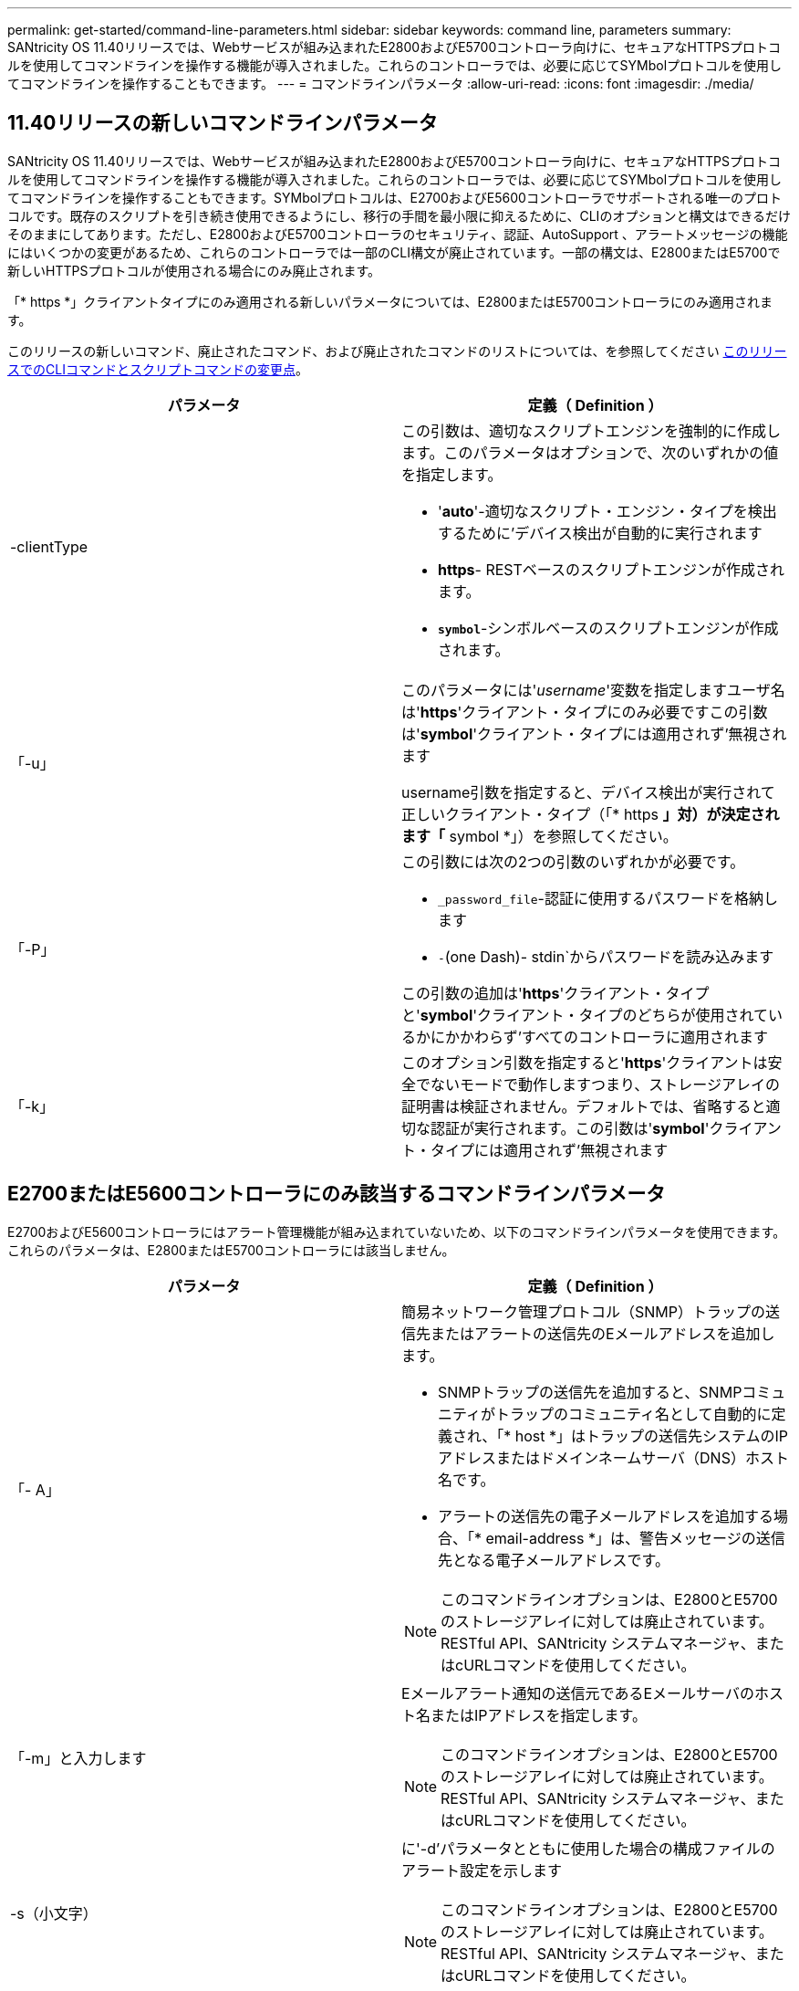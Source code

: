 ---
permalink: get-started/command-line-parameters.html 
sidebar: sidebar 
keywords: command line, parameters 
summary: SANtricity OS 11.40リリースでは、Webサービスが組み込まれたE2800およびE5700コントローラ向けに、セキュアなHTTPSプロトコルを使用してコマンドラインを操作する機能が導入されました。これらのコントローラでは、必要に応じてSYMbolプロトコルを使用してコマンドラインを操作することもできます。 
---
= コマンドラインパラメータ
:allow-uri-read: 
:icons: font
:imagesdir: ./media/




== 11.40リリースの新しいコマンドラインパラメータ

SANtricity OS 11.40リリースでは、Webサービスが組み込まれたE2800およびE5700コントローラ向けに、セキュアなHTTPSプロトコルを使用してコマンドラインを操作する機能が導入されました。これらのコントローラでは、必要に応じてSYMbolプロトコルを使用してコマンドラインを操作することもできます。SYMbolプロトコルは、E2700およびE5600コントローラでサポートされる唯一のプロトコルです。既存のスクリプトを引き続き使用できるようにし、移行の手間を最小限に抑えるために、CLIのオプションと構文はできるだけそのままにしてあります。ただし、E2800およびE5700コントローラのセキュリティ、認証、AutoSupport 、アラートメッセージの機能にはいくつかの変更があるため、これらのコントローラでは一部のCLI構文が廃止されています。一部の構文は、E2800またはE5700で新しいHTTPSプロトコルが使用される場合にのみ廃止されます。

「* https *」クライアントタイプにのみ適用される新しいパラメータについては、E2800またはE5700コントローラにのみ適用されます。

このリリースの新しいコマンド、廃止されたコマンド、および廃止されたコマンドのリストについては、を参照してください xref:changes-in-the-cli-and-script-commands-in-this-release.adoc[このリリースでのCLIコマンドとスクリプトコマンドの変更点]。

[cols="2*"]
|===
| パラメータ | 定義（ Definition ） 


 a| 
-clientType
 a| 
この引数は、適切なスクリプトエンジンを強制的に作成します。このパラメータはオプションで、次のいずれかの値を指定します。

* '*auto*'-適切なスクリプト・エンジン・タイプを検出するために'デバイス検出が自動的に実行されます
* *https*- RESTベースのスクリプトエンジンが作成されます。
* `*symbol*`-シンボルベースのスクリプトエンジンが作成されます。




 a| 
「-u」
 a| 
このパラメータには'_username_'変数を指定しますユーザ名は'*https*'クライアント・タイプにのみ必要ですこの引数は'*symbol*'クライアント・タイプには適用されず'無視されます

username引数を指定すると、デバイス検出が実行されて正しいクライアント・タイプ（「* https *」対）が決定されます「* symbol *」）を参照してください。



 a| 
「-P」
 a| 
この引数には次の2つの引数のいずれかが必要です。

* `_password_file`-認証に使用するパスワードを格納します
* `-`(one Dash)- stdin`からパスワードを読み込みます


この引数の追加は'*https*'クライアント・タイプと'*symbol*'クライアント・タイプのどちらが使用されているかにかかわらず'すべてのコントローラに適用されます



 a| 
「-k」
 a| 
このオプション引数を指定すると'*https*'クライアントは安全でないモードで動作しますつまり、ストレージアレイの証明書は検証されません。デフォルトでは、省略すると適切な認証が実行されます。この引数は'*symbol*'クライアント・タイプには適用されず'無視されます

|===


== E2700またはE5600コントローラにのみ該当するコマンドラインパラメータ

E2700およびE5600コントローラにはアラート管理機能が組み込まれていないため、以下のコマンドラインパラメータを使用できます。これらのパラメータは、E2800またはE5700コントローラには該当しません。

[cols="2*"]
|===
| パラメータ | 定義（ Definition ） 


 a| 
「- A」
 a| 
簡易ネットワーク管理プロトコル（SNMP）トラップの送信先またはアラートの送信先のEメールアドレスを追加します。

* SNMPトラップの送信先を追加すると、SNMPコミュニティがトラップのコミュニティ名として自動的に定義され、「* host *」はトラップの送信先システムのIPアドレスまたはドメインネームサーバ（DNS）ホスト名です。
* アラートの送信先の電子メールアドレスを追加する場合、「* email-address *」は、警告メッセージの送信先となる電子メールアドレスです。


[NOTE]
====
このコマンドラインオプションは、E2800とE5700のストレージアレイに対しては廃止されています。RESTful API、SANtricity システムマネージャ、またはcURLコマンドを使用してください。

====


 a| 
「-m」と入力します
 a| 
Eメールアラート通知の送信元であるEメールサーバのホスト名またはIPアドレスを指定します。

[NOTE]
====
このコマンドラインオプションは、E2800とE5700のストレージアレイに対しては廃止されています。RESTful API、SANtricity システムマネージャ、またはcURLコマンドを使用してください。

====


 a| 
-s（小文字）
 a| 
に'-d'パラメータとともに使用した場合の構成ファイルのアラート設定を示します

[NOTE]
====
このコマンドラインオプションは、E2800とE5700のストレージアレイに対しては廃止されています。RESTful API、SANtricity システムマネージャ、またはcURLコマンドを使用してください。

====


 a| 
`-x`(小文字)
 a| 
SNMPトラップの送信先またはアラートの送信先Eメールアドレスを削除します。「_community_`」はトラップのSNMPコミュニティ名で、「_host_」はトラップの送信先システムのIPアドレスまたはDNSホスト名です。

[NOTE]
====
このコマンドラインオプションは、E2800とE5700のストレージアレイに対しては廃止されています。RESTful API、SANtricity システムマネージャ、またはcURLコマンドを使用してください。

====
|===


== symbolクライアントタイプで実行されているすべてのコントローラに適用されるコマンドラインパラメータ

[cols="2*"]
|===
| パラメータ | 定義（ Definition ） 


 a| 
「R」（大文字）
 a| 
パスワードのユーザロールを定義します。ロールには次のいずれかを指定できます。

* `*admin*`--ユーザーはストレージ・アレイの構成を変更する権限を持っています
* *monitor*--ユーザーにはストレージアレイの構成を表示する権限がありますが'変更はできません


'*-R*'パラメータは'*–p *'パラメータとともに使用する場合にのみ有効ですこのパラメータは'ストレージ・アレイのパスワードを定義することを指定します

「*-R*」パラメータは、ストレージ・アレイでデュアル・パスワード機能が有効になっている場合にのみ必要です。これらの条件では'*-R*'パラメータは不要です

* ストレージアレイでデュアルパスワード機能が有効になっていません。
* ストレージアレイにAdminロールが1つだけ設定されていて、Monitorロールが設定されていない。


|===


== すべてのコントローラおよびすべてのクライアントタイプに適用可能なコマンドラインパラメータ

[cols="2*"]
|===
| パラメータ | 定義（ Definition ） 


 a| 
`_host-name-or -ip-address_`
 a| 
帯域内管理ストレージ・アレイまたは帯域外管理ストレージ・アレイのホスト名またはインターネット・プロトコル（IP）アドレス（`_xxx.xxx.xxx.xxx）を指定します

* ホストからインバンド・ストレージ管理を使用してストレージ・アレイを管理する場合'複数のストレージ・アレイがホストに接続されている場合は'-n'パラメータまたは-w'パラメータを使用する必要があります
* 各コントローラ上のイーサネット接続を介したアウトオブバンドストレージ管理を使用してストレージアレイを管理する場合は、コントローラの「_host-name-or -ip-address_」を指定する必要があります。
* 以前にEnterprise Management Windowでストレージ・アレイを設定済みの場合は'-n'パラメータを使用して'ユーザーが指定した名前でストレージ・アレイを指定できます
* 以前にEnterprise Management Windowでストレージアレイを設定済みの場合は、World Wide Identifier（WWID）を使用してストレージアレイを指定できます。




 a| 
「- A」
 a| 
構成ファイルにストレージアレイを追加します。'-a'パラメータに'_host-name-or -ip-address_'を指定しない場合'自動検出は'ローカル・サブネットをスキャンしてストレージ・アレイを検出します



 a| 
「-c」
 a| 
指定したストレージアレイで実行するスクリプトコマンドを入力することを示します。各コマンドをセミコロン(`;`)で終了します。同じコマンド行に複数の`-c'パラメータを配置することはできません「-c」パラメータの後には、複数のスクリプトコマンドを含めることができます。



 a| 
d`
 a| 
スクリプト構成ファイルの内容を表示します。ファイルの内容は、「_storage-system-name host_name1 host_name2_`」の形式になります



 a| 
「-e」と入力します
 a| 
構文チェックを実行せずにコマンドを実行します。



 a| 
F（大文字）
 a| 
すべてのアラートの送信元となるEメールアドレスを指定します。



 a| 
`-f`(小文字)
 a| 
指定したストレージアレイで実行するスクリプトコマンドを含むファイルの名前を指定します。'-f'パラメータはどちらもスクリプト・コマンドを実行するためのものであるという点で'-c'パラメータと似ています-cパラメータは'個のスクリプト・コマンドを実行します-fパラメータは'スクリプト・コマンドのファイルを実行しますデフォルトでは、ファイルでスクリプトコマンドを実行したときに発生したエラーは無視され、ファイルは引き続き実行されます。この動作をオーバーライドするには、スクリプトファイルで「set session errorAction=stop」コマンドを使用します。



 a| 
「-g」
 a| 
Eメール送信者の連絡先情報が格納されたASCIIファイルを指定します。この連絡先はすべてのEメールアラート通知に記載されます。区切り記号や書式設定のない、テキストのみのASCIIファイルを指定する必要があります。「userdata.txt」ファイルが存在する場合は、「-g」パラメータは使用しないでください。



 a| 
「 -h 」と入力します
 a| 
ストレージアレイの接続先であるSNMPエージェントを実行しているホストの名前を指定します。「-h」パラメータは、次のパラメータとともに使用します。

* 「- A」
* 「-x」と入力します




 a| 
「-i」（大文字）
 a| 
Eメールアラート通知に含める情報のタイプを指定します。次の値を選択できます。

* eventOnly-イベント情報のみが電子メールに含まれています
* profile --イベントとアレイのプロファイル情報が電子メールに含まれています


電子メール配信の頻度は'-qパラメータを使用して指定できます



 a| 
「-i」(小文字)
 a| 
既知のストレージアレイのIPアドレスを表示します。「-i」パラメータは、「-d」パラメータとともに使用します。ファイルの内容の形式は'_storage-system-name IP-address1 ipAddress2_'です



 a| 
「-n」
 a| 
スクリプトコマンドを実行するストレージアレイの名前を指定します。この名前は'_host-name-or -ip-address_'を使用する場合は省略可能ですストレージ・アレイの管理にインバンド方式を使用している場合'複数のストレージ・アレイが指定されたアドレスでホストに接続されている場合は'-n'パラメータを使用する必要があります「_host-name-or -ip-address_」が使用されていない場合、ストレージアレイ名は必須です。Enterprise Management Windowで使用するように設定したストレージアレイの名前（構成ファイルに定義されている名前）が、設定済みの他のストレージアレイの名前と重複しないようにしてください。



 a| 
「-o」と入力します
 a| 
スクリプトコマンドの実行で生成されるすべての出力テキストのファイル名を指定します。-o'パラメータは、次のパラメータとともに使用します。

* 「-c」
* 「 -f 」


出力ファイルを指定しない場合、出力テキストは標準出力（stdout）に出力されます。このパラメータが設定されているかどうかに関係なく、スクリプトコマンド以外のコマンドからの出力はすべてstdoutに送信されます。



 a| 
「 -p 」
 a| 
コマンドを実行するストレージアレイのパスワードを定義します。次の場合、パスワードは必要ありません。

* ストレージアレイにパスワードが設定されていません。
* パスワードは、実行しているスクリプトファイルで指定します。
* パスワードを指定するには'-c'パラメータと次のコマンドを使用します


[listing]
----
set session password=password
----


 a| 
「-P」
 a| 
この引数には次の2つの引数のいずれかが必要です。

* `_password_file`-認証に使用するパスワードを格納します
* `-`(Dash)- stdin`からパスワードを読み込みます


この引数の追加は'*https*'クライアント・タイプと'*symbol*'クライアント・タイプのどちらが使用されているかにかかわらず'すべてのコントローラに適用されます



 a| 
「-q」と入力します
 a| 
イベント通知を受信する頻度およびイベント通知で返される情報のタイプを指定します。重大イベントについては、最低でも基本的なイベント情報を含むEメールアラート通知が生成されます。これらの値は'-qパラメータに有効です

* everyEvent`--すべての電子メールアラート通知と共に情報が返される。
* `2`--情報は2時間ごとに何回も返されない。
* `4`--情報は4時間ごとに何回も返されない。
* `8`--情報は8時間ごとに何度も返されない。
* 12日--情報は12時間ごとに1回しか返されません。
* 24日--情報は24時間ごとに1回しか返されません。


-iパラメータを使用すると'メール・アラート通知に含まれる情報のタイプを指定できます

* 「-i」パラメータを「eventOnly」に設定した場合、「-q」パラメータに有効な値は「everyEvent」のみです。
* 「-i」パラメータを「profile」値または「supportbundle」値に設定した場合、この情報は、「-q」パラメータで指定された頻度で電子メールに含まれます。




 a| 
「-quick`」
 a| 
単一行の処理に要する時間を短縮します。単一行操作の例としては'recreate snapshot volumeコマンドがありますこのパラメータは、コマンドの実行中にバックグラウンドプロセスを実行しないことで時間を短縮します。単一行の処理が複数含まれる処理には、このパラメータを使用しないでください。このコマンドを多用した場合、コントローラの処理能力を超える数のコマンドが実行されてオーバーランが発生し、処理が失敗する可能性があります。また、通常バックグラウンドプロセスから収集されるステータスおよび設定の更新をCLIで使用することはできません。このパラメータを指定すると、バックグラウンド情報に依存する処理が失敗します。



 a| 
「-S」（大文字）
 a| 
スクリプトコマンドの実行時に表示される、進捗状況を示す情報メッセージが表示されないようにします。（この情報メッセージはサイレントモードとも呼ばれます）。 このパラメータを指定すると、次のメッセージは表示さ

* 構文チェックを実行しています
* 構文チェックが完了しました
* 「スクリプトの実行」
* 「スクリプトの実行が完了しました」
* SMcliは正常に完了しました




 a| 
「-v」
 a| 
-dパラメータとともに使用した場合'構成ファイル内の既知のデバイスの現在のグローバルステータスを表示します



 a| 
「-w」
 a| 
ストレージアレイのWWIDを指定します。このパラメータは'-n'パラメータに代わるものです既知のストレージ・アレイのWWIDを表示するには'-d'パラメータとともに-w'パラメータを使用しますファイルの内容の形式は、「_storage-system-name worldwide ID IP-address1 IP-address2_」です



 a| 
`-X (大文字)
 a| 
ストレージアレイを構成から削除します。



 a| 
「-?`」
 a| 
CLIコマンドの使用方法を表示します。

|===